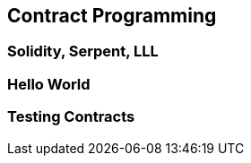 [[ch03_contract_programming]]
== Contract Programming

=== Solidity, Serpent, LLL
=== Hello World
=== Testing Contracts

